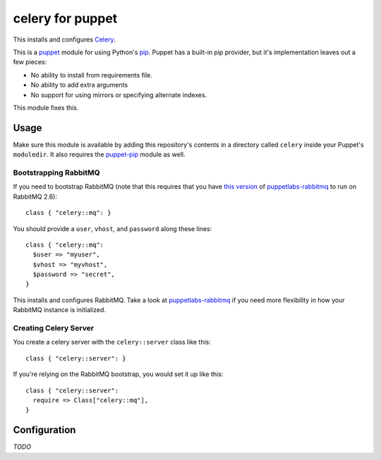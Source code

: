celery for puppet
=================
This installs and configures `Celery`_.

This is a `puppet`_ module for using Python's `pip`_.  Puppet has a
built-in pip provider, but it's implementation leaves out a few pieces:

* No ability to install from requirements file.
* No ability to add extra arguments
* No support for using mirrors or specifying alternate indexes.

This module fixes this.


Usage
-----
Make sure this module is available by adding this repository's contents
in a directory called ``celery`` inside your Puppet's ``moduledir``.
It also requires the `puppet-pip`_ module as well.


Bootstrapping RabbitMQ
""""""""""""""""""""""
If you need to bootstrap RabbitMQ (note that this requires that you have
`this version`_ of `puppetlabs-rabbitmq`_ to run on RabbitMQ 2.6)::

    class { "celery::mq": }

You should provide a ``user``, ``vhost``, and ``password`` along these
lines::

    class { "celery::mq":
      $user => "myuser",
      $vhost => "myvhost",
      $password => "secret",
    }

This installs and configures RabbitMQ.  Take a look at
`puppetlabs-rabbitmq`_ if you need more flexibility in how your RabbitMQ
instance is initialized.

Creating Celery Server
""""""""""""""""""""""
You create a celery server with the ``celery::server`` class like this::

    class { "celery::server": }

If you're relying on the RabbitMQ bootstrap, you would set it up like this::

    class { "celery::server":
      require => Class["celery::mq"],
    }

Configuration
-------------
*TODO*


.. _Celery: http://celeryproject.org/
.. _distribute: http://packages.python.org/distribute/
.. _pip: http://www.pip-installer.org/
.. _puppet: http://puppetlabs.com/
.. _puppet-pip: https://github.com/armstrong/puppet-pip
.. _puppetlabs-rabbitmq: https://github.com/puppetlabs/puppetlabs-rabbitmq/
.. _this version: https://github.com/puppetlabs/puppetlabs-rabbitmq/pull/8
